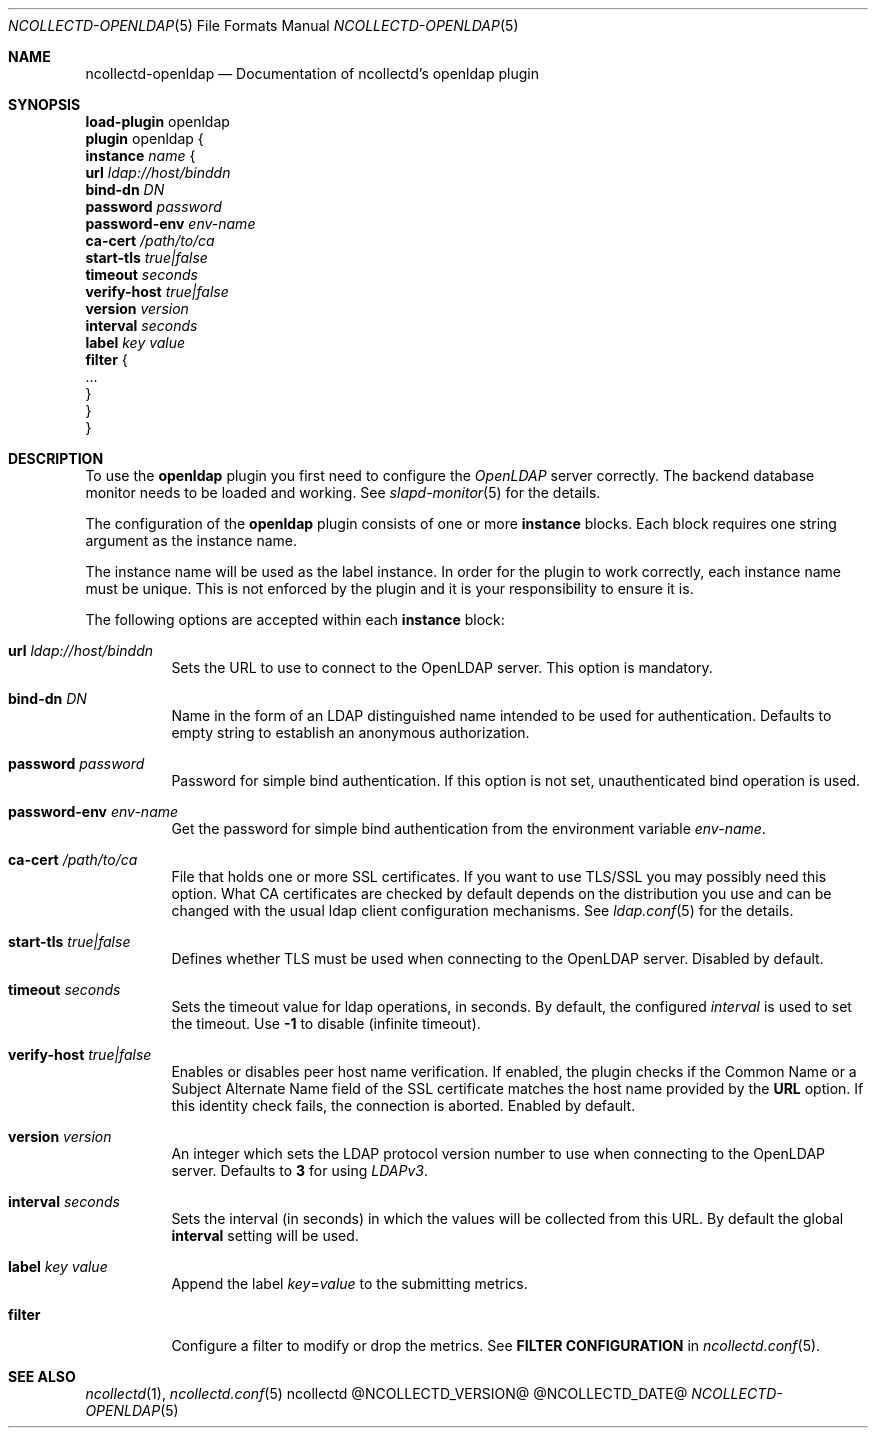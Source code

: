 .\" SPDX-License-Identifier: GPL-2.0-only
.Dd @NCOLLECTD_DATE@
.Dt NCOLLECTD-OPENLDAP 5
.Os ncollectd @NCOLLECTD_VERSION@
.Sh NAME
.Nm ncollectd-openldap
.Nd Documentation of ncollectd's openldap plugin
.Sh SYNOPSIS
.Bd -literal -compact
\fBload-plugin\fP openldap
\fBplugin\fP openldap {
    \fBinstance\fP \fIname\fP {
        \fBurl\fP \fIldap://host/binddn\fP
        \fBbind-dn\fP \fIDN\fP
        \fBpassword\fP \fIpassword\fP
        \fBpassword-env\fP \fIenv-name\fP
        \fBca-cert\fP \fI/path/to/ca\fP
        \fBstart-tls\fP \fItrue|false\fP
        \fBtimeout\fP \fIseconds\fP
        \fBverify-host\fP \fItrue|false\fP
        \fBversion\fP \fIversion\fP
        \fBinterval\fP \fIseconds\fP
        \fBlabel\fP \fIkey\fP \fIvalue\fP
        \fBfilter\fP {
            ...
        }
    }
}
.Ed
.Sh DESCRIPTION
To use the \fPopenldap\fP plugin you first need to configure the \fIOpenLDAP\fP
server correctly.
The backend database \f(CWmonitor\fP needs to be loaded and working.
See
.Xr slapd-monitor 5
for the details.
.Pp
The configuration of the \fBopenldap\fP plugin consists of one or more
\fBinstance\fP blocks.
Each block requires one string argument as the instance name.
.Pp
The instance name will be used as the label instance.
In order for the plugin to work correctly, each instance name must be unique.
This is not enforced by the plugin and it is your responsibility to
ensure it is.
.Pp
The following options are accepted within each \fBinstance\fP block:
.Bl -tag -width Ds
.It \fBurl\fP \fIldap://host/binddn\fP
Sets the URL to use to connect to the OpenLDAP server.
This option is mandatory.
.It \fBbind-dn\fP \fIDN\fP
Name in the form of an LDAP distinguished name intended to be used for
authentication.
Defaults to empty string to establish an anonymous authorization.
.It \fBpassword\fP \fIpassword\fP
Password for simple bind authentication.
If this option is not set, unauthenticated bind operation is used.
.It \fBpassword-env\fP \fIenv-name\fP
Get the password for simple bind authentication from the environment
variable \fIenv-name\fP.
.It \fBca-cert\fP \fI/path/to/ca\fP
File that holds one or more SSL certificates.
If you want to use TLS/SSL you may possibly need this option.
What CA certificates are checked by default depends on the distribution
you use and can be changed with the usual ldap
client configuration mechanisms.
See
.Xr ldap.conf 5
for the details.
.It \fBstart-tls\fP \fItrue|false\fP
Defines whether TLS must be used when connecting to the OpenLDAP server.
Disabled by default.
.It \fBtimeout\fP \fIseconds\fP
Sets the timeout value for ldap operations, in seconds.
By default, the configured \fIinterval\fP is used to set the timeout.
Use \fB-1\fP to disable (infinite timeout).
.It \fBverify-host\fP \fItrue|false\fP
Enables or disables peer host name verification.
If enabled, the plugin checks if the \f(CWCommon Name\fP or a
\f(CWSubject Alternate Name\fP field of the SSL certificate matches
the host name provided by the \fBURL\fP option.
If this identity check fails, the connection is aborted.
Enabled by default.
.It \fBversion\fP \fIversion\fP
An integer which sets the LDAP protocol version number to use when connecting
to the OpenLDAP server.
Defaults to \fB3\fP for using \fILDAPv3\fP.
.It \fBinterval\fP \fIseconds\fP
Sets the interval (in seconds) in which the values will be collected from this
URL.
By default the global \fBinterval\fP setting will be used.
.It \fBlabel\fP \fIkey\fP \fIvalue\fP
Append the label \fIkey\fP=\fIvalue\fP to the submitting metrics.
.It \fBfilter\fP
Configure a filter to modify or drop the metrics.
See \fBFILTER CONFIGURATION\fP in
.Xr ncollectd.conf 5 .
.El
.Sh "SEE ALSO"
.Xr ncollectd 1 ,
.Xr ncollectd.conf 5
